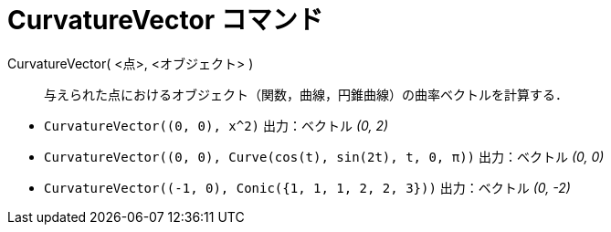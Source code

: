 = CurvatureVector コマンド
:page-en: commands/CurvatureVector
ifdef::env-github[:imagesdir: /ja/modules/ROOT/assets/images]

CurvatureVector( <点>, <オブジェクト> )::
  与えられた点におけるオブジェクト（関数，曲線，円錐曲線）の曲率ベクトルを計算する．

[EXAMPLE]
====

* `++CurvatureVector((0, 0), x^2)++` 出力：ベクトル _(0, 2)_
* `++CurvatureVector((0, 0), Curve(cos(t), sin(2t), t, 0, π))++` 出力：ベクトル _(0, 0)_
* `++CurvatureVector((-1, 0), Conic({1, 1, 1, 2, 2, 3}))++` 出力：ベクトル _(0, -2)_

====
